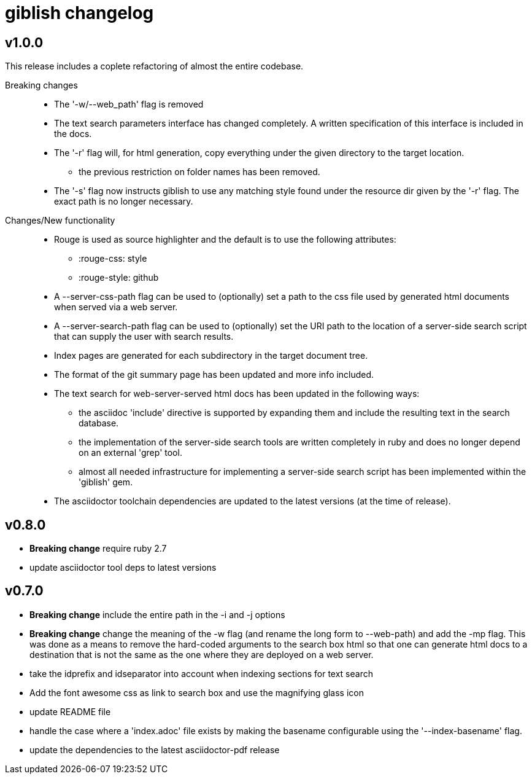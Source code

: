 = giblish changelog

== v1.0.0

This release includes a coplete refactoring of almost the entire codebase.

Breaking changes::
 * The '-w/--web_path' flag is removed  
 * The text search parameters interface has changed completely. A written specification of this interface is included in the docs.
 * The '-r' flag will, for html generation, copy everything under the given directory to the target location.
 ** the previous restriction on folder names has been removed.
 * The '-s' flag now instructs giblish to use any matching style found under the resource dir given by the '-r' flag. The exact path is no longer necessary.

Changes/New functionality::
 * Rouge is used as source highlighter and the default is to use the following attributes:
 ** :rouge-css: style
 ** :rouge-style: github
 * A --server-css-path flag can be used to (optionally) set a path to the css file used by generated html documents when served via a web server.
 * A --server-search-path flag can be used to (optionally) set the URI path to the location of a server-side search script that can supply the user with search results.
 * Index pages are generated for each subdirectory in the target document tree.
 * The format of the git summary page has been updated and more info included.
 * The text search for web-server-served html docs has been updated in the following ways:
 ** the asciidoc 'include' directive is supported by expanding them and include the resulting text in the search database.
 ** the implementation of the server-side search tools are written completely in ruby and does no longer depend on an external 'grep' tool.
 ** almost all needed infrastructure for implementing a server-side search script has been implemented within the 'giblish' gem.
 * The asciidoctor toolchain dependencies are updated to the latest versions (at the time of release).

== v0.8.0

 * *Breaking change* require ruby 2.7
 * update asciidoctor tool deps to latest versions

== v0.7.0

 * *Breaking change* include the entire path in the -i and -j options
 * *Breaking change* change the meaning of the -w flag (and rename the long form to --web-path)
   and add the -mp flag.
   This was done as a means to remove the hard-coded arguments to the search box html so that one
   can generate html docs to a destination that is not the same as the one where they are deployed
   on a web server.
 * take the idprefix and idseparator into account when indexing sections for text search
 * Add the font awesome css as link to search box and use the magnifying glass icon
 * update README file
 * handle the case where a 'index.adoc' file exists by making the basename configurable using the
   '--index-basename' flag.
 * update the dependencies to the latest asciidoctor-pdf release
